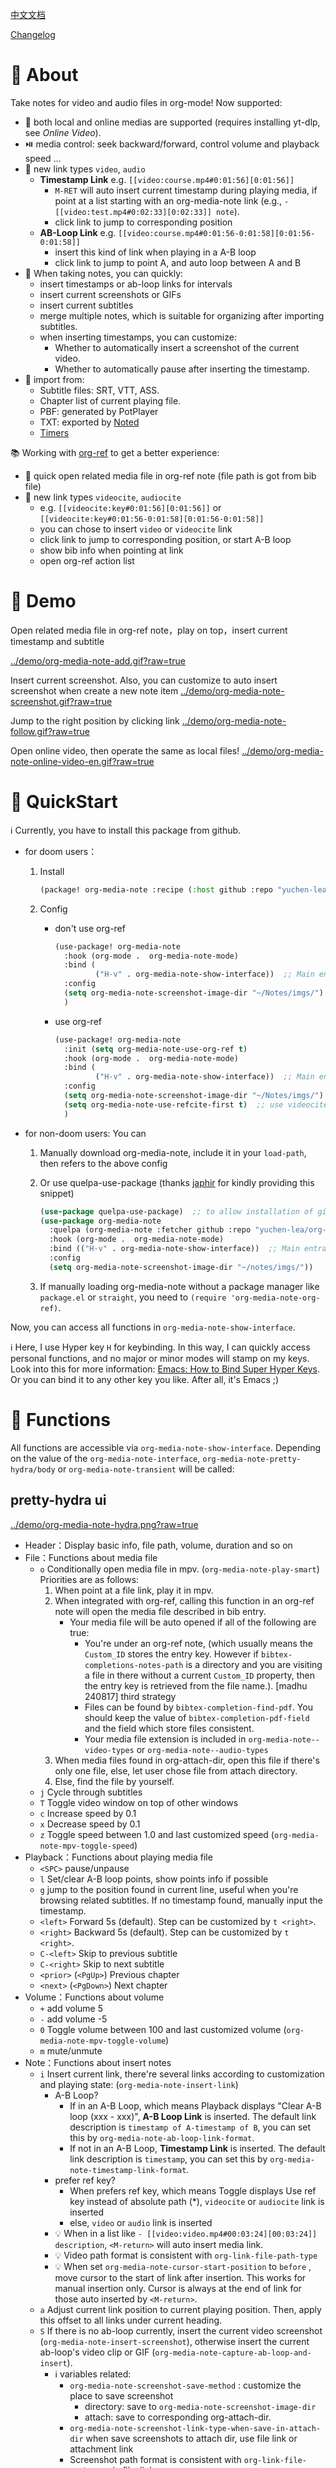 [[file:README_CN.org][中文文档]]

[[file:CHANGELOG.org][Changelog]]
* 🌟 About
Take notes for video and audio files in org-mode! Now supported:

- 🎥 both local and online medias are supported  (requires installing yt-dlp, see [[Online Video]]).
- ⏯️ media control: seek backward/forward, control volume and playback speed ...
- 🔗 new link types =video=, =audio=
  + *Timestamp Link* e.g. =[[video:course.mp4#0:01:56][0:01:56]]=
    - =M-RET= will auto insert current timestamp during playing media, if point at a list starting with an org-media-note link (e.g., =- [[video:test.mp4#0:02:33][0:02:33]] note=).
    - click link to jump to corresponding position
  + *AB-Loop Link* e.g. =[[video:course.mp4#0:01:56-0:01:58][0:01:56-0:01:58]]=
    - insert this kind of link when playing in a A-B loop
    - click link to jump to point A, and auto loop between A and B
- 📝 When taking notes, you can quickly:
  + insert timestamps or ab-loop links for intervals
  + insert current screenshots or GIFs
  + insert current subtitles
  + merge multiple notes, which is suitable for organizing after importing subtitles.
  + when inserting timestamps, you can customize:
    + Whether to automatically insert a screenshot of the current video.
    + Whether to automatically pause after inserting the timestamp.
- 🔄 import from:
  - Subtitle files: SRT, VTT, ASS.
  - Chapter list of current playing file.
  - PBF: generated by PotPlayer
  - TXT: exported by [[https://www.notedapp.io/][Noted]]
  - [[https://orgmode.org/manual/Timers.html][Timers]]

📚 Working with [[https://github.com/jkitchin/org-ref][org-ref]] to get a better experience:

- 🤝 quick open related media file in org-ref note (file path is got from bib file)
- 🔗 new link types =videocite=, =audiocite=
  + e.g. =[[videocite:key#0:01:56][0:01:56]]= or =[[videocite:key#0:01:56-0:01:58][0:01:56-0:01:58]]=
  + you can chose to insert =video= or =videocite= link
  + click link to jump to corresponding position, or start A-B loop
  + show bib info when pointing at link
  + open org-ref action list

* 🎥 Demo

Open related media file in org-ref note，play on top，insert current timestamp and subtitle

[[../demo/org-media-note-add.gif?raw=true]]

Insert current screenshot. Also, you can customize to auto insert screenshot when create a new note item
[[../demo/org-media-note-screenshot.gif?raw=true]]

Jump to the right position by clicking link
[[../demo/org-media-note-follow.gif?raw=true]]

Open online video, then operate the same as local files!
[[../demo/org-media-note-online-video-en.gif?raw=true]]

* 🚀 QuickStart
ℹ️ Currently, you have to install this package from github.

- for doom users：
  1. Install
     #+BEGIN_SRC emacs-lisp :tangle "packages.el"
(package! org-media-note :recipe (:host github :repo "yuchen-lea/org-media-note"))
     #+END_SRC
  2. Config
     + don't use org-ref
       #+BEGIN_SRC emacs-lisp
  (use-package! org-media-note
    :hook (org-mode .  org-media-note-mode)
    :bind (
           ("H-v" . org-media-note-show-interface))  ;; Main entrance
    :config
    (setq org-media-note-screenshot-image-dir "~/Notes/imgs/")  ;; Folder to save screenshot
    )
       #+END_SRC
     + use org-ref
       #+BEGIN_SRC emacs-lisp
  (use-package! org-media-note
    :init (setq org-media-note-use-org-ref t)
    :hook (org-mode .  org-media-note-mode)
    :bind (
           ("H-v" . org-media-note-show-interface))  ;; Main entrance
    :config
    (setq org-media-note-screenshot-image-dir "~/Notes/imgs/")  ;; Folder to save screenshot
    (setq org-media-note-use-refcite-first t)  ;; use videocite link instead of video link if possible
    )
       #+END_SRC
- for non-doom users: You can
   1. Manually download org-media-note, include it in your =load-path=, then refers to the above config
   2. Or use quelpa-use-package (thanks [[https://github.com/japhir][japhir]] for kindly providing this snippet)
      #+BEGIN_SRC emacs-lisp
(use-package quelpa-use-package)  ;; to allow installation of github packages
(use-package org-media-note
  :quelpa (org-media-note :fetcher github :repo "yuchen-lea/org-media-note")
  :hook (org-mode .  org-media-note-mode)
  :bind (("H-v" . org-media-note-show-interface))  ;; Main entrance
  :config
  (setq org-media-note-screenshot-image-dir "~/notes/imgs/"))
      #+END_SRC
   3. If manually loading org-media-note without a package manager like
      =package.el= or =straight=, you need to =(require 'org-media-note-org-ref)=.

Now, you can access all functions in =org-media-note-show-interface=.

ℹ️ Here, I use Hyper key =H= for keybinding. In this way, I can quickly access personal functions, and no major or minor modes will stamp on my keys. Look into this for more information: [[http://ergoemacs.org/emacs/emacs_hyper_super_keys.html][Emacs: How to Bind Super Hyper Keys]]. Or you can bind it to any other key you like. After all, it's Emacs ;)
* 📖 Functions

All functions are accessible via =org-media-note-show-interface=. Depending on the value of the =org-media-note-interface=, =org-media-note-pretty-hydra/body= or =org-media-note-transient= will be called:

** pretty-hydra ui
[[../demo/org-media-note-hydra.png?raw=true]]

- Header：Display basic info, file path, volume, duration and so on
- File：Functions about media file
  + =o= Conditionally open media file in mpv.  (=org-media-note-play-smart=) Priorities are as follows:
    1. When point at a file link, play it in mpv.
    2. When integrated with org-ref, calling this function in an org-ref note will open the media file described in bib entry.
       + Your media file will be auto opened if all of the following are true:
         - You're under an org-ref note, (which usually means the =Custom_ID= stores the entry key.  However if =bibtex-completions-notes-path= is a directory and you are visiting a file in there without a current =Custom_ID=  property, then the entry key is retrieved from the file name.). [madhu 240817] third strategy 
         - Files can be found by =bibtex-completion-find-pdf=. You should keep the value of =bibtex-completion-pdf-field= and the field which store files consistent.
         - Your media file extension is included in =org-media-note--video-types= or =org-media-note--audio-types=
    3. When media files found in org-attach-dir, open this file if there's only one file, else, let user chose file from attach directory.
    4. Else, find the file by yourself.
  + =j= Cycle through subtitles
  + =T= Toggle video window on top of other windows
  + =c= Increase speed by 0.1
  + =x= Decrease speed by 0.1
  + =z= Toggle speed between 1.0 and last customized speed (=org-media-note-mpv-toggle-speed=)
- Playback：Functions about playing media file
  + =<SPC>= pause/unpause
  + =l= Set/clear A-B loop points, show points info if possible
  + =g= jump to the position found in current line, useful when you're browsing related subtitles. If no timestamp found, manually input the timestamp.
  + =<left>= Forward 5s (default). Step can be customized by =t <right>=.
  + =<right>= Backward 5s (default). Step can be customized by =t <right>=.
  + =C-<left>= Skip to previous subtitle
  + =C-<right>= Skip to next subtitle
  + =<prior>= (=<PgUp>=) Previous chapter
  + =<next>= (=<PgDown>=) Next chapter
- Volume：Functions about volume
  + =+= add volume 5
  + =-= add volume -5
  + =0= Toggle volume between 100 and last customized volume (=org-media-note-mpv-toggle-volume=)
  + =m= mute/unmute
- Note：Functions about insert notes
  + =i= Insert current link, there're several links according to customization and playing state: (=org-media-note-insert-link=)
    - A-B Loop?
      + If in an A-B Loop, which means Playback displays "Clear A-B loop (xxx - xxx)", *A-B Loop Link* is inserted. The default link description is =timestamp of A-timestamp of B=, you can set this by =org-media-note-ab-loop-link-format=.
      + If not in an A-B Loop, *Timestamp Link* is inserted. The default link description is =timestamp=, you can set this by =org-media-note-timestamp-link-format=.
    - prefer ref key?
      + When prefers ref key, which means Toggle displays Use ref key instead of absolute path (*), =videocite= or =audiocite= link is inserted
      + else, =video= or =audio= link is inserted
    - 💡 When in a list like =- [[video:video.mp4#00:03:24][00:03:24]] description=, =<M-return>= will auto insert media link.
    - 💡 Video path format is consistent with =org-link-file-path-type=
    - 💡 When set =org-media-note-cursor-start-position= to =before= , move cursor to the start of link after insertion. This works for manual insertion only. Cursor is always at the end of link for those auto inserted by =<M-return>=.
  + =a= Adjust current link position to current playing position. Then, apply this offset to all links under current heading.
  + =S= If there is no ab-loop currently, insert the current video screenshot (=org-media-note-insert-screenshot=), otherwise insert the current ab-loop's video clip or GIF (=org-media-note-capture-ab-loop-and-insert=).
    - ℹ️ variables related:
      + =org-media-note-screenshot-save-method= : customize the place to save screenshot
        - directory: save to =org-media-note-screenshot-image-dir=
        - attach: save to corresponding org-attach-dir.
      + =org-media-note-screenshot-link-type-when-save-in-attach-dir= when save screenshots to attach dir, use file link or attachment link
      + Screenshot path format is consistent with =org-link-file-path-type= in file: link
      + =org-media-note-capture-ab-loop-functions-alist= defines the list of functions for capturing ab-loop clips, with the default being capturing the original clip and converting it to GIF.
  + =s= Insert current subtitle text (=org-media-note-insert-sub-text=)
  + =H-m= Merge the selected items into one, keeping only the timestamp of the first item. Suitable for processing after importing subtitles. (=org-media-note-merge-item=)
- Import: Import notes from other format
  + =I p= Import from PotPlayer PBF file (=org-media-note-insert-note-from-pbf=)
  + =I n= Import from Noted TXT file (=org-media-note-insert-note-from-noted=)
  + =I t= Import from org-timer (=org-media-note-convert-from-org-timer=)
  + =I s= Import from srt (=org-media-note-insert-note-from-srt=)
  + =I c= Import from the chapter list (=org-media-note-insert-note-from-chapter-list=)
- Config：Customization
  + =t m= When in a list like =- [[video:video.mp4#00:03:24][00:03:24]] description=, =<M-return>= will auto insert media link if this toggles on. (=org-media-note-toggle-auto-insert-item=)
  + =t s= When on， =<M-return>= will auto insert both media link and current screenshot. (=org-media-note-toggle-save-screenshot=)
  + =t S= When on，save screenshot with subtitles (=org-media-note-toggle-screenshot-with-sub=)
  + =t l= Set the method for capturing ab-loop clips (=org-media-note-set-ab-loop-capture-method=)
  + =t c= When on，insert =videocite= or =audiocite= link instead of =video= or =audio= link if possible. (=org-media-note-toggle-refcite=)
  + =t p= When on，auto pause media after inserting media link. (=org-media-note-toggle-pause-after-insertion=)
  + =t t= Toggle timestamp format between =hh:mm:ss= and =hh:mm:ss.fff= (=org-media-note-toggle-timestamp-pattern=)
  + =t M= Set the separator to be used when merging the selected items. (=org-media-note-set-separator=)
  + =t <right>=: Set the step for controlling playback progress. Supports: seconds, percentage, or frames. (=org-media-note-set-seek-method=)

ℹ️ Corresponding function is in the brackets. Those without brackets usually call mpv commands directly. More info refers =org-media-note-pretty-hydra=.

** transient ui

The transient interface has the same functions and key bindings as the pretty-hydra interface.

To accommodate a more compact layout, config commands are semantically grouped:

[[../demo/org-media-note-transient.png?raw=true]]

** transient vs pretty-hydra

The interactive logic is consistent. If a shortcut key that is not within the interface is typed, the interface will exit and the corresponding command will be executed.

|                     | transient                                     | pretty-hydra                              |
|---------------------+-----------------------------------------------+-------------------------------------------|
| Dependency          | Built-in since Emacs 28                       | [[https://github.com/jerrypnz/major-mode-hydra.el][pretty-hydra]]                              |
| Appearance Position | Depends on =transient-display-buffer-action=  | Bottom of the current frame               |
| ui                  | [[../demo/org-media-note-transient.png?raw=true]] | [[../demo/org-media-note-hydra.png?raw=true]] |

* 🛠️ Dependencies
- [[https://github.com/kljohann/mpv.el][mpv.el]] control media inside emacs
- Currently provides two frontends, customizable via =org-media-note-interface=:
  + [[https://github.com/magit/transient][transient]] (default): Built into Emacs since version 28, displayed at the bottom of the current window.
  + [[https://github.com/jerrypnz/major-mode-hydra.el][pretty-hydra]]: create an amiable hydra, displayed at the bottom of the current frame.

 [[https://github.com/jkitchin/org-ref][org-ref]] is not required, but it's worth to have a try if you use bib to manage your media file!
** 🌐 Online Video

Using org-media-note for online video notes relies on mpv's streaming feature and requires additional external dependencies. It requires the installation of [[https://github.com/yt-dlp/yt-dlp?tab=readme-ov-file#installation][yt-dlp]] to download videos from websites. You can find the list of supported websites [[https://github.com/yt-dlp/yt-dlp/blob/master/supportedsites.md][here]]. yt-dlp is smoother and more powerful than youtube-dl, which is the default used by mpv. If you want to play online videos but haven't installed yt-dlp, org-media-note will raise an error.

Settings can be applied in several places, with priority from low to high:

1. =mpv.conf= file: General settings for mpv.
2. =org-media-note-mpv-general-options= variable: General settings in org-media-note. The default value specifies using yt-dlp for downloads.
2. =org-media-note-mpv-online-website-options-alist= variable: Individual settings for websites, for example, Bilibili needs to download all subtitles and danmaku, while YouTube's auto-generated subtitles only need to download specific languages. Please modify according to actual conditions, see [[https://github.com/yuchen-lea/org-media-note/wiki/org%E2%80%90media%E2%80%90note%E2%80%90mpv%E2%80%90online%E2%80%90website%E2%80%90options%E2%80%90alist-demo][org-media-note-mpv-online-website-options-alist demo]] and  [[https://github.com/yt-dlp/yt-dlp/wiki/FAQ#how-do-i-pass-cookies-to-yt-dlp][FAQ · yt-dlp/yt-dlp Wiki]].
4. =org-media-note-mpv-webstream-download-path= variable: Download directory for online video subtitles and other files. Default is temporary folder. If set to nil, it will download to the current directory.


As long as you can normally load subtitles in mpv, org-media-note can control playback, insert timestamps and screenshots, and even import subtitles just like with local media!

The following image demonstrates playing a Bilibili video, danmaku navigation, switching subtitles, importing subtitles, and other functions:
[[../demo/org-media-note-online-video-en.gif?raw=true]]

* ⚙️ Debug

The extension is essentially a wrapper around the functionality of mpv. If mpv cannot play properly, you can call =org-media-note-copy-mpv-command= to copy the mpv command, then paste it into the terminal and check if it works.

- If it cannot play correctly in the terminal, please try adjusting the mpv configuration.
- If it plays fine in the terminal but not in Emacs, please report the issue.
